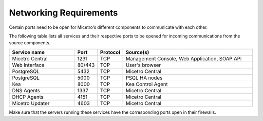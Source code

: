 .. meta::
   :description: Required firewall ports for Micetro
   :keywords: firewall, ports, security, Micetro

.. _firewall-ports:

Networking Requirements
=======================

Certain ports need to be open for Micetro's different components to communicate with each other.

The following table lists all services and their respective ports to be opened for incoming communications from the source components.

.. csv-table::
  :header: "Service name", "Port", "Protocol", "Source(s)"
  :widths: 30, 10, 10, 60

  "Micetro Central",	1231,	"TCP",	"Management Console, Web Application, SOAP API"
  "Web Interface",	"80/443",	"TCP",	"User's browser"
  "PostgreSQL",	5432,	"TCP",	"Micetro Central"
  "PostgreSQL",	5000,	"TCP",	"PSQL HA nodes"
  "Kea", 8000, "TCP", "Kea Control Agent"
  "DNS Agents", 1337, "TCP", "Micetro Central"
  "DHCP Agents", 4151, "TCP", "Micetro Central"
  "Micetro Updater", 4603, "TCP", "Micetro Central"

Make sure that the servers running these services have the corresponding ports open in their firewalls.
